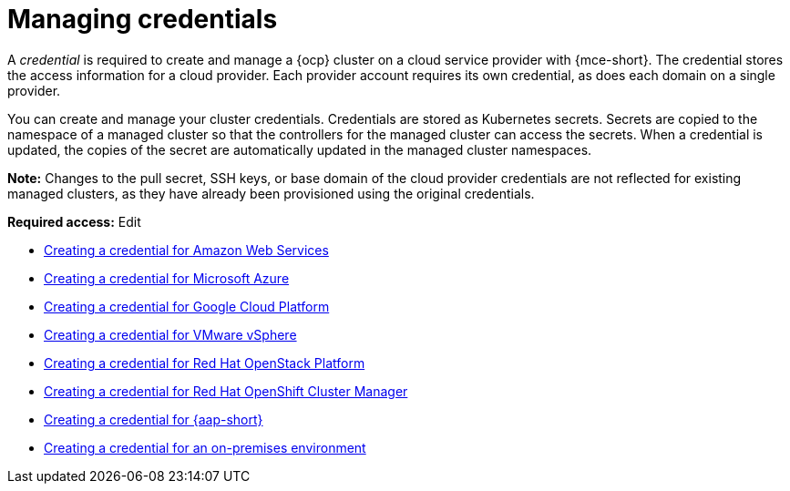 [#credentials]
= Managing credentials

A _credential_ is required to create and manage a {ocp} cluster on a cloud service provider with {mce-short}. The credential stores the access information for a cloud provider. Each provider account requires its own credential, as does each domain on a single provider.

You can create and manage your cluster credentials. Credentials are stored as Kubernetes secrets. Secrets are copied to the namespace of a managed cluster so that the controllers for the managed cluster can access the secrets. When a credential is updated, the copies of the secret are automatically updated in the managed cluster namespaces.

*Note:* Changes to the pull secret, SSH keys, or base domain of the cloud provider credentials are not reflected for existing managed clusters, as they have already been provisioned using the original credentials.

*Required access:* Edit

* xref:../credentials/credential_aws.adoc#creating-a-credential-for-amazon-web-services[Creating a credential for Amazon Web Services]
* xref:../credentials/credential_azure.adoc#creating-a-credential-for-microsoft-azure[Creating a credential for Microsoft Azure]
* xref:../credentials/credential_google.adoc#creating-a-credential-for-google-cloud-platform[Creating a credential for Google Cloud Platform]
* xref:../credentials/credential_vm.adoc#creating-a-credential-for-vmware-vsphere[Creating a credential for VMware vSphere]
* xref:../credentials/credential_openstack.adoc#creating-a-credential-for-openstack[Creating a credential for Red Hat OpenStack Platform]
* xref:../credentials/credential_ocm.adoc#creating-a-credential-for-openshift-cluster-manager[Creating a credential for Red Hat OpenShift Cluster Manager]
* xref:../credentials/credential_ansible.adoc#creating-a-credential-for-ansible[Creating a credential for {aap-short}]
* xref:../credentials/credential_on_prem.adoc#creating-a-credential-for-an-on-premises-environment[Creating a credential for an on-premises environment]
